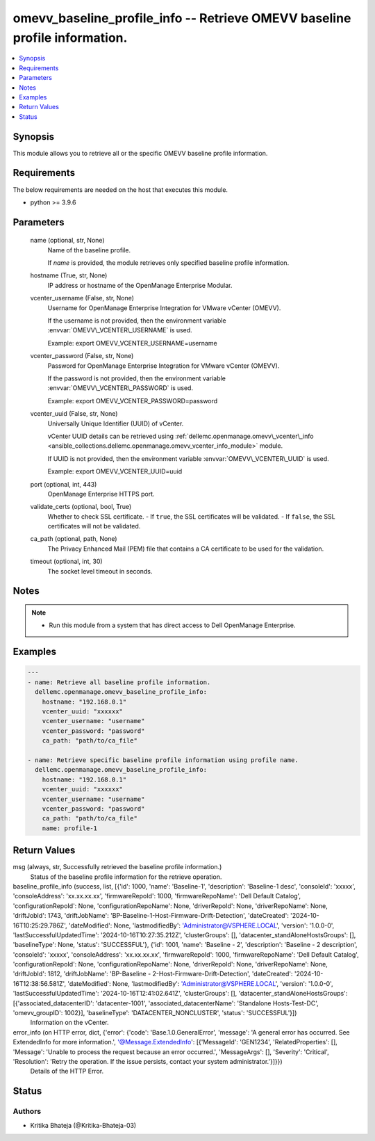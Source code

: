 .. _omevv_baseline_profile_info_module:


omevv_baseline_profile_info -- Retrieve OMEVV baseline profile information.
===========================================================================

.. contents::
   :local:
   :depth: 1


Synopsis
--------

This module allows you to retrieve all or the specific OMEVV baseline profile information.



Requirements
------------
The below requirements are needed on the host that executes this module.

- python \>= 3.9.6



Parameters
----------

  name (optional, str, None)
    Name of the baseline profile.

    If :emphasis:`name` is provided, the module retrieves only specified baseline profile information.


  hostname (True, str, None)
    IP address or hostname of the OpenManage Enterprise Modular.


  vcenter_username (False, str, None)
    Username for OpenManage Enterprise Integration for VMware vCenter (OMEVV).

    If the username is not provided, then the environment variable :envvar:`OMEVV\_VCENTER\_USERNAME` is used.

    Example: export OMEVV\_VCENTER\_USERNAME=username


  vcenter_password (False, str, None)
    Password for OpenManage Enterprise Integration for VMware vCenter (OMEVV).

    If the password is not provided, then the environment variable :envvar:`OMEVV\_VCENTER\_PASSWORD` is used.

    Example: export OMEVV\_VCENTER\_PASSWORD=password


  vcenter_uuid (False, str, None)
    Universally Unique Identifier (UUID) of vCenter.

    vCenter UUID details can be retrieved using :ref:`dellemc.openmanage.omevv\_vcenter\_info <ansible_collections.dellemc.openmanage.omevv_vcenter_info_module>` module.

    If UUID is not provided, then the environment variable :envvar:`OMEVV\_VCENTER\_UUID` is used.

    Example: export OMEVV\_VCENTER\_UUID=uuid


  port (optional, int, 443)
    OpenManage Enterprise HTTPS port.


  validate_certs (optional, bool, True)
    Whether to check SSL certificate. - If :literal:`true`\ , the SSL certificates will be validated. - If :literal:`false`\ , the SSL certificates will not be validated.


  ca_path (optional, path, None)
    The Privacy Enhanced Mail (PEM) file that contains a CA certificate to be used for the validation.


  timeout (optional, int, 30)
    The socket level timeout in seconds.





Notes
-----

.. note::
   - Run this module from a system that has direct access to Dell OpenManage Enterprise.




Examples
--------

.. code-block:: yaml+jinja

    
    ---
    - name: Retrieve all baseline profile information.
      dellemc.openmanage.omevv_baseline_profile_info:
        hostname: "192.168.0.1"
        vcenter_uuid: "xxxxxx"
        vcenter_username: "username"
        vcenter_password: "password"
        ca_path: "path/to/ca_file"

    - name: Retrieve specific baseline profile information using profile name.
      dellemc.openmanage.omevv_baseline_profile_info:
        hostname: "192.168.0.1"
        vcenter_uuid: "xxxxxx"
        vcenter_username: "username"
        vcenter_password: "password"
        ca_path: "path/to/ca_file"
        name: profile-1



Return Values
-------------

msg (always, str, Successfully retrieved the baseline profile information.)
  Status of the baseline profile information for the retrieve operation.


baseline_profile_info (success, list, [{'id': 1000, 'name': 'Baseline-1', 'description': 'Baseline-1 desc', 'consoleId': 'xxxxx', 'consoleAddress': 'xx.xx.xx.xx', 'firmwareRepoId': 1000, 'firmwareRepoName': 'Dell Default Catalog', 'configurationRepoId': None, 'configurationRepoName': None, 'driverRepoId': None, 'driverRepoName': None, 'driftJobId': 1743, 'driftJobName': 'BP-Baseline-1-Host-Firmware-Drift-Detection', 'dateCreated': '2024-10-16T10:25:29.786Z', 'dateModified': None, 'lastmodifiedBy': 'Administrator@VSPHERE.LOCAL', 'version': '1.0.0-0', 'lastSuccessfulUpdatedTime': '2024-10-16T10:27:35.212Z', 'clusterGroups': [], 'datacenter_standAloneHostsGroups': [], 'baselineType': None, 'status': 'SUCCESSFUL'}, {'id': 1001, 'name': 'Baseline - 2', 'description': 'Baseline - 2 description', 'consoleId': 'xxxxx', 'consoleAddress': 'xx.xx.xx.xx', 'firmwareRepoId': 1000, 'firmwareRepoName': 'Dell Default Catalog', 'configurationRepoId': None, 'configurationRepoName': None, 'driverRepoId': None, 'driverRepoName': None, 'driftJobId': 1812, 'driftJobName': 'BP-Baseline - 2-Host-Firmware-Drift-Detection', 'dateCreated': '2024-10-16T12:38:56.581Z', 'dateModified': None, 'lastmodifiedBy': 'Administrator@VSPHERE.LOCAL', 'version': '1.0.0-0', 'lastSuccessfulUpdatedTime': '2024-10-16T12:41:02.641Z', 'clusterGroups': [], 'datacenter_standAloneHostsGroups': [{'associated_datacenterID': 'datacenter-1001', 'associated_datacenterName': 'Standalone Hosts-Test-DC', 'omevv_groupID': 1002}], 'baselineType': 'DATACENTER_NONCLUSTER', 'status': 'SUCCESSFUL'}])
  Information on the vCenter.


error_info (on HTTP error, dict, {'error': {'code': 'Base.1.0.GeneralError', 'message': 'A general error has occurred. See ExtendedInfo for more information.', '@Message.ExtendedInfo': [{'MessageId': 'GEN1234', 'RelatedProperties': [], 'Message': 'Unable to process the request because an error occurred.', 'MessageArgs': [], 'Severity': 'Critical', 'Resolution': 'Retry the operation. If the issue persists, contact your system administrator.'}]}})
  Details of the HTTP Error.





Status
------





Authors
~~~~~~~

- Kritika Bhateja (@Kritika-Bhateja-03)

